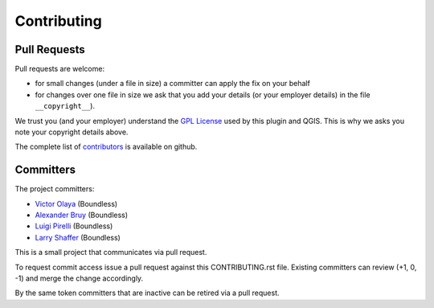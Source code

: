 Contributing
============

Pull Requests
-------------

Pull requests are welcome:

* for small changes (under a file in size) a committer can apply the fix on your behalf
* for changes over one file in size we ask that you add your details (or your employer details) in the file ``__copyright__``).

We trust you (and your employer) understand the `GPL License <LICENSE.txt>`_ used by this plugin and QGIS. This is why we asks you note your copyright details above.

The complete list of `contributors <https://github.com/boundlessgeo/qgis-app-builder/network/members>`_ is available on github.

Committers
----------

The project committers:

* `Victor Olaya <https://github.com/volaya>`_ (Boundless)
* `Alexander Bruy <https://github.com/alexbruy>`_ (Boundless)
* `Luigi Pirelli <https://github.com/luipir>`_ (Boundless)
* `Larry Shaffer <https://github.com/dakcarto>`_ (Boundless)

This is a small project that communicates via pull request.

To request commit access issue a pull request against this CONTRIBUTING.rst file. Existing committers can review (+1, 0, -1) and merge the change accordingly.

By the same token committers that are inactive can be retired via a pull request.
